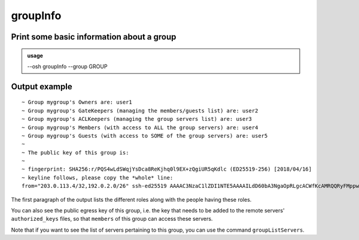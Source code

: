 ==========
groupInfo
==========

Print some basic information about a group
==========================================


.. admonition:: usage
   :class: cmdusage

   --osh groupInfo --group GROUP

.. program:: groupInfo


.. option:: --group GROUP

   specify the group to display the infos of




Output example
==============

::

  ~ Group mygroup's Owners are: user1
  ~ Group mygroup's GateKeepers (managing the members/guests list) are: user2
  ~ Group mygroup's ACLKeepers (managing the group servers list) are: user3
  ~ Group mygroup's Members (with access to ALL the group servers) are: user4
  ~ Group mygroup's Guests (with access to SOME of the group servers) are: user5
  ~
  ~ The public key of this group is:
  ~
  ~ fingerprint: SHA256:r/PQS4wLdSWqjYsDca8ReKjhq0l9EX+zQgiUR5qKdlc (ED25519-256) [2018/04/16]
  ~ keyline follows, please copy the *whole* line:
  from="203.0.113.4/32,192.0.2.0/26" ssh-ed25519 AAAAC3NzaC1lZDI1NTE5AAAAILdD60bA3NgaOpRLgcACWfKcAMRQQRyFMppwp5GpHLTB mygroup@testbastion:1523886640

The first paragraph of the output lists the different roles along with the people having these roles.

You can also see the public egress key of this group, i.e. the key that needs to be added to the remote servers' ``authorized_keys`` files, so that ``members`` of this group can access these servers.

Note that if you want to see the list of servers pertaining to this group, you can use the command ``groupListServers``.
